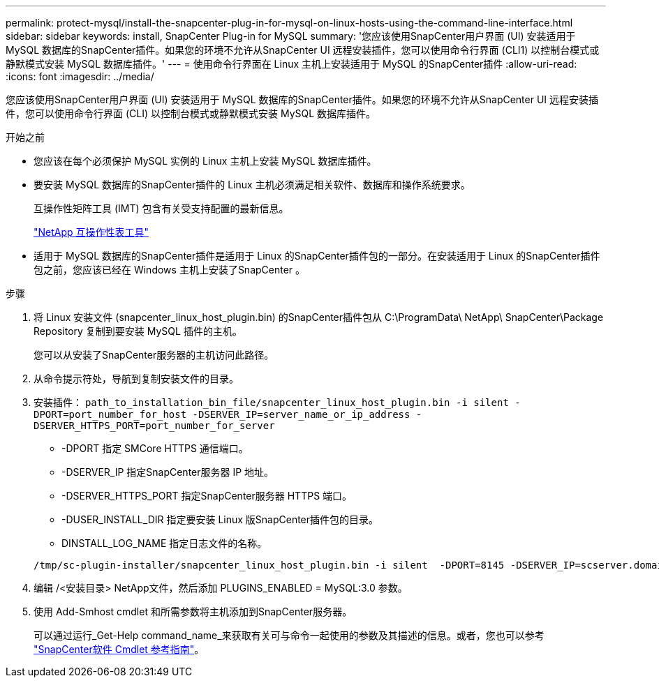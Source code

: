 ---
permalink: protect-mysql/install-the-snapcenter-plug-in-for-mysql-on-linux-hosts-using-the-command-line-interface.html 
sidebar: sidebar 
keywords: install, SnapCenter Plug-in for MySQL 
summary: '您应该使用SnapCenter用户界面 (UI) 安装适用于 MySQL 数据库的SnapCenter插件。如果您的环境不允许从SnapCenter UI 远程安装插件，您可以使用命令行界面 (CLI1) 以控制台模式或静默模式安装 MySQL 数据库插件。' 
---
= 使用命令行界面在 Linux 主机上安装适用于 MySQL 的SnapCenter插件
:allow-uri-read: 
:icons: font
:imagesdir: ../media/


[role="lead"]
您应该使用SnapCenter用户界面 (UI) 安装适用于 MySQL 数据库的SnapCenter插件。如果您的环境不允许从SnapCenter UI 远程安装插件，您可以使用命令行界面 (CLI) 以控制台模式或静默模式安装 MySQL 数据库插件。

.开始之前
* 您应该在每个必须保护 MySQL 实例的 Linux 主机上安装 MySQL 数据库插件。
* 要安装 MySQL 数据库的SnapCenter插件的 Linux 主机必须满足相关软件、数据库和操作系统要求。
+
互操作性矩阵工具 (IMT) 包含有关受支持配置的最新信息。

+
https://imt.netapp.com/matrix/imt.jsp?components=121070;&solution=1259&isHWU&src=IMT["NetApp 互操作性表工具"]

* 适用于 MySQL 数据库的SnapCenter插件是适用于 Linux 的SnapCenter插件包的一部分。在安装适用于 Linux 的SnapCenter插件包之前，您应该已经在 Windows 主机上安装了SnapCenter 。


.步骤
. 将 Linux 安装文件 (snapcenter_linux_host_plugin.bin) 的SnapCenter插件包从 C:\ProgramData\ NetApp\ SnapCenter\Package Repository 复制到要安装 MySQL 插件的主机。
+
您可以从安装了SnapCenter服务器的主机访问此路径。

. 从命令提示符处，导航到复制安装文件的目录。
. 安装插件： `path_to_installation_bin_file/snapcenter_linux_host_plugin.bin -i silent -DPORT=port_number_for_host -DSERVER_IP=server_name_or_ip_address -DSERVER_HTTPS_PORT=port_number_for_server`
+
** -DPORT 指定 SMCore HTTPS 通信端口。
** -DSERVER_IP 指定SnapCenter服务器 IP 地址。
** -DSERVER_HTTPS_PORT 指定SnapCenter服务器 HTTPS 端口。
** -DUSER_INSTALL_DIR 指定要安装 Linux 版SnapCenter插件包的目录。
** DINSTALL_LOG_NAME 指定日志文件的名称。


+
[listing]
----
/tmp/sc-plugin-installer/snapcenter_linux_host_plugin.bin -i silent  -DPORT=8145 -DSERVER_IP=scserver.domain.com -DSERVER_HTTPS_PORT=8146 -DUSER_INSTALL_DIR=/opt -DINSTALL_LOG_NAME=SnapCenter_Linux_Host_Plugin_Install_2.log -DCHOSEN_FEATURE_LIST=CUSTOM
----
. 编辑 /<安装目录> NetApp文件，然后添加 PLUGINS_ENABLED = MySQL:3.0 参数。
. 使用 Add-Smhost cmdlet 和所需参数将主机添加到SnapCenter服务器。
+
可以通过运行_Get-Help command_name_来获取有关可与命令一起使用的参数及其描述的信息。或者，您也可以参考 https://docs.netapp.com/us-en/snapcenter-cmdlets/index.html["SnapCenter软件 Cmdlet 参考指南"^]。


